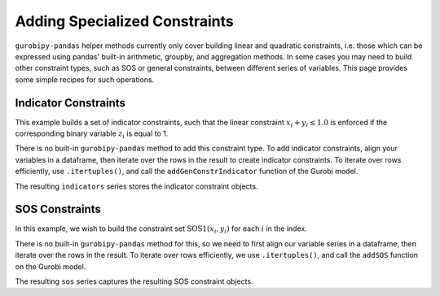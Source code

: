 Adding Specialized Constraints
==============================

``gurobipy-pandas`` helper methods currently only cover building linear and
quadratic constraints, i.e. those which can be expressed using pandas' built-in
arithmetic, groupby, and aggregation methods. In some cases you may need to
build other constraint types, such as SOS or general constraints, between
different series of variables. This page provides some simple recipes for such
operations.

Indicator Constraints
---------------------

This example builds a set of indicator constraints, such that the linear
constraint :math:`x_i + y_i \le 1.0` is enforced if the corresponding binary
variable :math:`z_i` is equal to 1.

.. doctest:: [indicator]

    >>> import pandas as pd
    >>> import gurobipy as gp
    >>> from gurobipy import GRB
    >>> import gurobipy_pandas as gppd
    >>> gppd.set_interactive()

    >>> model = gp.Model()
    >>> index = pd.RangeIndex(5)
    >>> x = gppd.add_vars(model, index, name="x")
    >>> y = gppd.add_vars(model, index, name="y")
    >>> z = gppd.add_vars(model, index, vtype=GRB.BINARY, name="z")

There is no built-in ``gurobipy-pandas`` method to add this constraint type. To
add indicator constraints, align your variables in a dataframe, then iterate
over the rows in the result to create indicator constraints. To iterate over
rows efficiently, use ``.itertuples()``, and call the ``addGenConstrIndicator``
function of the Gurobi model.

.. doctest:: [indicator]

   >>> df = pd.DataFrame({"z": z, "expression": x + y})
   >>> df
                      z   expression
   0  <gurobi.Var z[0]>  x[0] + y[0]
   1  <gurobi.Var z[1]>  x[1] + y[1]
   2  <gurobi.Var z[2]>  x[2] + y[2]
   3  <gurobi.Var z[3]>  x[3] + y[3]
   4  <gurobi.Var z[4]>  x[4] + y[4]
   >>> constrs = []
   >>> for row in df.itertuples(index=False):
   ...     constr = model.addGenConstrIndicator(
   ...         row.z, 1.0, row.expression, GRB.LESS_EQUAL, 1.0
   ...     )
   ...     constrs.append(constr)
   >>> indicators = pd.Series(index=df.index, data=constrs, name="ind")

The resulting ``indicators`` series stores the indicator constraint objects.

SOS Constraints
---------------

In this example, we wish to build the constraint set :math:`\text{SOS1}(x_i,
y_i)` for each :math:`i` in the index.

.. doctest:: [advanced]

    >>> import pandas as pd
    >>> import gurobipy as gp
    >>> from gurobipy import GRB
    >>> import gurobipy_pandas as gppd
    >>> gppd.set_interactive()

    >>> m = gp.Model()
    >>> index = pd.RangeIndex(5)
    >>> x = gppd.add_vars(m, index, name="x")
    >>> y = gppd.add_vars(m, index, name="y")

There is no built-in ``gurobipy-pandas`` method for this, so we need to first
align our variable series in a dataframe, then iterate over the rows in the
result. To iterate over rows efficiently, we use ``.itertuples()``, and call the
``addSOS`` function on the Gurobi model.

.. doctest:: [advanced]

    >>> df = pd.DataFrame({"x": x, "y": y})
    >>> df
                       x                  y
    0  <gurobi.Var x[0]>  <gurobi.Var y[0]>
    1  <gurobi.Var x[1]>  <gurobi.Var y[1]>
    2  <gurobi.Var x[2]>  <gurobi.Var y[2]>
    3  <gurobi.Var x[3]>  <gurobi.Var y[3]>
    4  <gurobi.Var x[4]>  <gurobi.Var y[4]>
    >>> cs = []
    >>> for row in df.itertuples(index=False):
    ...     c = m.addSOS(GRB.SOS_TYPE1, [row.x, row.y])
    ...     cs.append(c)
    >>> sos = pd.Series(index=df.index, data=cs, name="sos")

The resulting ``sos`` series captures the resulting SOS constraint objects.
